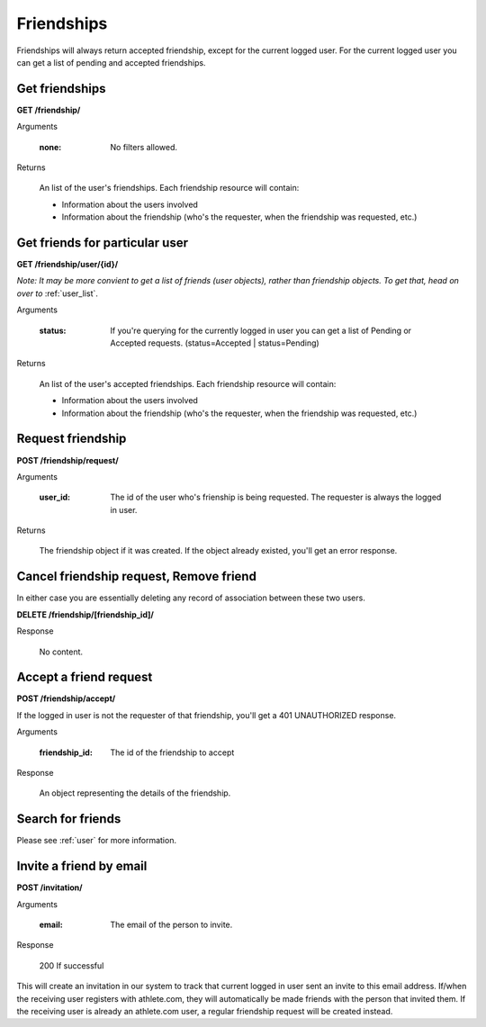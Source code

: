 Friendships
===========

Friendships will always return accepted friendship, except for the current logged user. For the current logged user you can get a list of pending and accepted friendships.

Get friendships
-------------------

**GET /friendship/**

Arguments

    :none: No filters allowed.

Returns

    An list of the user's friendships. Each friendship resource will contain:

    - Information about the users involved
    - Information about the friendship (who's the requester, when the friendship was requested, etc.)


Get friends for particular user
-----------------------------------------

**GET /friendship/user/{id}/**

*Note: It may be more convient to get a list of friends (user objects), rather
than friendship objects. To get that, head on over to* :ref:`user_list`.

Arguments

    :status: If you're querying for the currently logged in user you can get a list of Pending or Accepted requests. (status=Accepted | status=Pending)

Returns

    An list of the user's accepted friendships. Each friendship resource will contain:

    - Information about the users involved
    - Information about the friendship (who's the requester, when the friendship was requested, etc.)


Request friendship
------------------

**POST /friendship/request/**

Arguments

    :user_id: The id of the user who's frienship is being requested. The requester is always the logged in user.

Returns

    The friendship object if it was created. If the object already existed, you'll get an error response.


Cancel friendship request, Remove friend
----------------------------------------

In either case you are essentially deleting any record of association between these two users.

**DELETE /friendship/[friendship_id]/**

Response

    No content.


Accept a friend request
-------------------------------

**POST /friendship/accept/**

If the logged in user is not the requester of that friendship, you'll get a 401 UNAUTHORIZED response.

Arguments

    :friendship_id: The id of the friendship to accept

Response

    An object representing the details of the friendship.

Search for friends
-------------------

Please see :ref:`user` for more information.


Invite a friend by email
------------------------

**POST /invitation/**

Arguments

    :email: The email of the person to invite.

Response

    200 If successful
 
This will create an invitation in our system to track that current logged in user sent an invite to this email address.
If/when the receiving user registers with athlete.com, they will automatically be made friends with the person that
invited them. If the receiving user is already an athlete.com user, a regular friendship request will be created instead.
